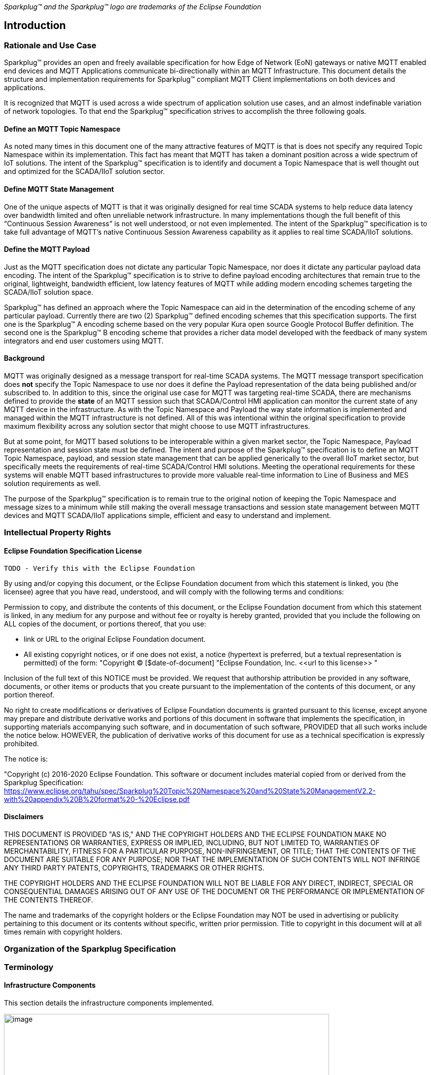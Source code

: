 ////
Copyright © 2016-2020 The Eclipse Foundation, Cirrus Link Solutions, and others

This program and the accompanying materials are made available under the
terms of the Eclipse Public License v. 2.0 which is available at
https://www.eclipse.org/legal/epl-2.0.

SPDX-License-Identifier: EPL-2.0
////

_Sparkplug™ and the Sparkplug™ logo are trademarks of the Eclipse Foundation_

[[introduction]]
== Introduction

[[introduction_rationale_and_use_case]]
=== Rationale and Use Case

Sparkplug™ provides an open and freely available specification for how Edge of Network (EoN) gateways or 
native MQTT enabled end devices and MQTT Applications communicate bi-directionally within an MQTT 
Infrastructure. This document details the structure and implementation requirements for Sparkplug™ compliant 
MQTT Client implementations on both devices and applications.

It is recognized that MQTT is used across a wide spectrum of application solution use cases, and an almost 
indefinable variation of network topologies. To that end the Sparkplug™ specification strives to accomplish 
the three following goals.

[[introduction_define_an_mqtt_topic_namespace]]
==== Define an MQTT Topic Namespace

As noted many times in this document one of the many attractive features of MQTT is that is does not specify 
any required Topic Namespace within its implementation. This fact has meant that MQTT has taken a dominant 
position across a wide spectrum of IoT solutions. The intent of the Sparkplug™ specification is to identify 
and document a Topic Namespace that is well thought out and optimized for the SCADA/IIoT solution sector.

[[introduction_define_mqtt_state_management]]
==== Define MQTT State Management

One of the unique aspects of MQTT is that it was originally designed for real time SCADA systems to help 
reduce data latency over bandwidth limited and often unreliable network infrastructure. In many 
implementations though the full benefit of this “Continuous Session Awareness” is not well understood, or not 
even implemented. The intent of the Sparkplug™ specification is to take full advantage of MQTT’s native 
Continuous Session Awareness capability as it applies to real time SCADA/IIoT solutions.

[[introduction_define_the_mqtt_payload]]
==== Define the MQTT Payload

Just as the MQTT specification does not dictate any particular Topic Namespace, nor does it dictate any 
particular payload data encoding. The intent of the Sparkplug™ specification is to strive to define payload 
encoding architectures that remain true to the original, lightweight, bandwidth efficient, low latency 
features of MQTT while adding modern encoding schemes targeting the SCADA/IIoT solution space.

Sparkplug™ has defined an approach where the Topic Namespace can aid in the determination of the encoding 
scheme of any particular payload. Currently there are two (2) Sparkplug™ defined encoding schemes that this 
specification supports. The first one is the Sparkplug™ A encoding scheme based on the very popular Kura open 
source Google Protocol Buffer definition. The second one is the Sparkplug™ B encoding scheme that provides a 
richer data model developed with the feedback of many system integrators and end user customers using MQTT.

[[introduction_background]]
==== Background

MQTT was originally designed as a message transport for real-time SCADA systems. The MQTT message transport 
specification does *not* specify the Topic Namespace to use nor does it define the Payload representation of 
the data being published and/or subscribed to. In addition to this, since the original use case for MQTT was 
targeting real-time SCADA, there are mechanisms defined to provide the *state* of an MQTT session such that 
SCADA/Control HMI application can monitor the current state of any MQTT device in the infrastructure. As with 
the Topic Namespace and Payload the way state information is implemented and managed within the MQTT 
infrastructure is not defined. All of this was intentional within the original specification to provide 
maximum flexibility across any solution sector that might choose to use MQTT infrastructures.

But at some point, for MQTT based solutions to be interoperable within a given market sector, the Topic 
Namespace, Payload representation and session state must be defined. The intent and purpose of the Sparkplug™ 
specification is to define an MQTT Topic Namespace, payload, and session state management that can be applied 
generically to the overall IIoT market sector, but specifically meets the requirements of real-time 
SCADA/Control HMI solutions. Meeting the operational requirements for these systems will enable MQTT based 
infrastructures to provide more valuable real-time information to Line of Business and MES solution 
requirements as well.

The purpose of the Sparkplug™ specification is to remain true to the original notion of keeping the Topic 
Namespace and message sizes to a minimum while still making the overall message transactions and session 
state management between MQTT devices and MQTT SCADA/IIoT applications simple, efficient and easy to 
understand and implement.

[[introduction_intellectual_property_rights]]
=== Intellectual Property Rights

[[introduction_eclipse_foundation_specification_license]]
==== Eclipse Foundation Specification License

 TODO - Verify this with the Eclipse Foundation

By using and/or copying this document, or the Eclipse Foundation document from which this statement is 
linked, you (the licensee) agree that you have read, understood, and will comply with the following terms 
and conditions:

Permission to copy, and distribute the contents of this document, or the Eclipse Foundation document from 
which this statement is linked, in any medium for any purpose and without fee or royalty is hereby granted, 
provided that you include the following on ALL copies of the document, or portions thereof, that you use:

* link or URL to the original Eclipse Foundation document.
* All existing copyright notices, or if one does not exist, a notice (hypertext is preferred, but a textual 
  representation is permitted) of the form: "Copyright © [$date-of-document]
  "Eclipse Foundation, Inc. \<<url to this license>> "

Inclusion of the full text of this NOTICE must be provided. We request that authorship attribution be 
provided in any software, documents, or other items or products that you create pursuant to the 
implementation of the contents of this document, or any portion thereof.

No right to create modifications or derivatives of Eclipse Foundation documents is granted pursuant to this 
license, except anyone may prepare and distribute derivative works and portions of this document in software 
that implements the specification, in supporting materials accompanying such software, and in documentation 
of such software, PROVIDED that all such works include the notice below. HOWEVER, the publication of 
derivative works of this document for use as a technical specification is expressly prohibited.

The notice is:

"Copyright (c) 2016-2020 Eclipse Foundation. This software or document includes material copied from or 
derived from the Sparkplug Specification: https://www.eclipse.org/tahu/spec/Sparkplug%20Topic%20Namespace%20and%20State%20ManagementV2.2-with%20appendix%20B%20format%20-%20Eclipse.pdf

[[introduction_disclaimers]]
==== Disclaimers

THIS DOCUMENT IS PROVIDED "AS IS," AND THE COPYRIGHT HOLDERS AND THE ECLIPSE FOUNDATION MAKE NO 
REPRESENTATIONS OR WARRANTIES, EXPRESS OR IMPLIED, INCLUDING, BUT NOT LIMITED TO, WARRANTIES OF 
MERCHANTABILITY, FITNESS FOR A PARTICULAR PURPOSE, NON-INFRINGEMENT, OR TITLE; THAT THE CONTENTS OF THE 
DOCUMENT ARE SUITABLE FOR ANY PURPOSE; NOR THAT THE IMPLEMENTATION OF SUCH CONTENTS WILL NOT INFRINGE ANY 
THIRD PARTY PATENTS, COPYRIGHTS, TRADEMARKS OR OTHER RIGHTS.

THE COPYRIGHT HOLDERS AND THE ECLIPSE FOUNDATION WILL NOT BE LIABLE FOR ANY DIRECT, INDIRECT, SPECIAL OR 
CONSEQUENTIAL DAMAGES ARISING OUT OF ANY USE OF THE DOCUMENT OR THE PERFORMANCE OR IMPLEMENTATION OF THE 
CONTENTS THEREOF.

The name and trademarks of the copyright holders or the Eclipse Foundation may NOT be used in advertising or 
publicity pertaining to this document or its contents without specific, written prior permission. Title to 
copyright in this document will at all times remain with copyright holders.

[[introduction_organization_of_the_sparkplug_specification]]
=== Organization of the Sparkplug Specification

[[introduction_terminology]]
=== Terminology

[[introduction_infrastructure_components]]
==== Infrastructure Components

This section details the infrastructure components implemented.

image:extracted-media/media/image5.png[image,width=660,height=314]
Figure 1 - MQTT SCADA Infrastructure

[[introduction_mqtt_servers]]
===== MQTT Server(s)

MQTT enabled infrastructure requires that one or more MQTT Servers are present in the infrastructure. The 
only requirement that the Sparkplug™ specification places on the selection of an MQTT Server component in the 
architecture is it is required to be compliant with the latest MQTT V3.1.1 specification and is sized to 
properly manage all MQTT message traffic.

One can implement the use (if required) of multiple MQTT servers for redundancy, high availability, and 
scalability within any given infrastructure.

[[introduction_mqtt_edge_od_network_node]]
===== MQTT Edge of Network (EoN) Node (aka Edge Node)

In the context of this specification, an MQTT Edge of Network (EoN) Node is any v3.1.1 compliant MQTT Client 
application that manages an MQTT Session and provides the physical and/or logical gateway functions required 
to participate in the Topic Namespace and Payload definitions described in this document. The EoN node is 
responsible for any local protocol interface to existing legacy devices (PLCs, RTUs, Flow Computers, Sensors, 
etc.) and/or any local discrete I/O, and/or any logical internal process variables(PVs).

[[introduction_device_sensor]]
===== Device/Sensor 

The Device/Sensor represents any physical or logical device connected to the MQTT EoN node providing any 
data, process variables or metrics.

[[introduction_mqtt_enabled_device]]
===== MQTT Enabled Device(Sparkplug™)

This represents any device, sensor, or hardware that directly connects to MQTT infrastructure using a 
compliant MQTT 3.1.1 connection with the payload and topic notation as outlined in this Sparkplug™ 
specification. Note that it will be represented as an EoN node in the Sparkplug™ topic payload.

[[introduction_scada_iiot_host]]
===== SCADA/IIoT Host

The SCADA/IIoT Host Node is any MQTT Client application that subscribes to and publishes messages defined in 
this document. In typical SCADA/IIoT infrastructure implementations, there will be only one *Primary* 
SCADA/IIoT Host Node responsible for the monitoring and control of a given group of MQTT EoN nodes. 
Sparkplug™ does support the notion of multiple critical Host applications. This does not preclude any number 
of additional MQTT SCADA/IIoT Nodes participating in the infrastructure that are in either a pure monitoring 
mode, or in the role of a hot standby should the Primary MQTT SCADA/IIoT Host go offline.

[[introduction_mqtt_application_node]]
===== MQTT Application Node 

An MQTT Application Node is any non-primary MQTT SCADA/IIoT Client application that consumes the real-time 
messages or any other data being published with proper permission and security.

[[introduction_normative_references]]
=== Normative References
 TODO: Github Issue #43
 
[[introduction_non_normative_references]]
=== Non Normative References
 TODO: Github Issue #44

[[introduction_security]]
=== Security

[[introduction_authentication]]
==== Authentication

There are several levels of security and access control configured within an MQTT infrastructure. From a pure 
MQTT client perspective, the client does need to provide a unique Client ID, and an optional Username and 
Password.

[[introduction_autorization]]
==== Authorization

Although access control is not mandated in the MQTT specification for use in MQTT Server implementations, 
Access Control List (ACL) functionality is available for most MQTT Server implementations. The ACL of an 
MQTT Server implementation is used to specify which Topic Namespace any MQTT Client can subscribe to and 
publish on. Examples are provided on how to setup and manage MQTT Client credentials and some considerations 
on setting up proper ACL’s on the MQTT Servers.

[[introduction_encryption]]
==== Encryption

The MQTT specification does not specify any TCP/IP security scheme as it was envisaged that TCP/IP security 
would (and did) change over time. Although this document will not specify any TCP/IP security schema it will 
provide examples on how to secure an MQTT infrastructure using TLS security.

[[introduction_editing_convention]]
=== Editing convention
 TODO: Github Issue #45
